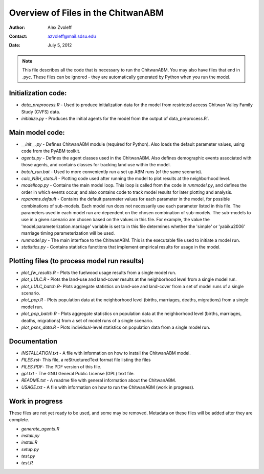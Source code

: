 ===============================================================================
Overview of Files in the ChitwanABM
===============================================================================

:Author: Alex Zvoleff
:Contact: azvoleff@mail.sdsu.edu
:Date: July 5, 2012

.. Note::
    This file describes all the code that is necessary to run the ChitwanABM.  
    You may also have files that end in .pyc. These files can be ignored - they 
    are automatically generated by Python when you run the model.

Initialization code:
===============================================================================

- `data_preprocess.R` - Used to produce initialization data for the model from 
  restricted access Chitwan Valley Family Study (CVFS) data.
- `initialize.py` - Produces the initial agents for the model from the output of 
  data_preprocess.R`.

Main model code:
===============================================================================

- `__init__.py` - Defines ChitwanABM module (required for Python). Also loads 
  the default parameter values, using code from the PyABM toolkit.
- `agents.py` - Defines the agent classes used in the ChitwanABM. Also defines 
  demographic events associated with those agents, and contains classes for 
  tracking land use within the model.
- `batch_run.bat` - Used to more conveniently run a set up ABM runs (of the 
  same scenario).
- `calc_NBH_stats.R` - Plotting code used after running the model to plot results 
  at the neighborhood level.
- `modelloop.py` - Contains the main model loop. This loop is called from the 
  code in `runmodel.py`, and defines the order in which events occur, and also 
  contains code to track model results for later plotting and analysis.
- `rcparams.default` - Contains the default parameter values for each parameter 
  in the model, for possible combinations of sub-models. Each model run does 
  not necessarily use each parameter listed in this file. The parameters used 
  in each model run are dependent on the chosen combination of sub-models.  The
  sub-models to use in a given scenario are chosen based on the values in this 
  file. For example, the value the 'model.parameterization.marriage' variable 
  is set to in this file determines whether the 'simple' or 'yabiku2006' 
  marriage timing parameterization will be used.
- `runmodel.py` - The main interface to the ChitwanABM. This is the executable 
  file used to initiate a model run.
- `statistics.py` - Contains statistics functions that implement empirical 
  results for usage in the model.

Plotting files (to process model run results)
===============================================================================

- `plot_fw_results.R` - Plots the fuelwood usage results from a single model 
  run.
- `plot_LULC.R` - Plots the land-use and land-cover results at the neighborhood 
  level from a single model run.
- `plot_LULC_batch.R`- Plots aggregate statistics on land-use and land-cover 
  from a set of model runs of a single scenario.
- `plot_pop.R` - Plots population data at the neighborhood level (births, 
  marriages, deaths, migrations) from a single model run.
- `plot_pop_batch.R` - Plots aggregate statistics on population data at the 
  neighborhood level (births, marriages, deaths, migrations) from a set of 
  model runs of a single scenario.
- `plot_psns_data.R` - Plots individual-level statistics on population data 
  from a single model run.

Documentation
===============================================================================

- `INSTALLATION.txt` - A file with information on how to install the ChitwanABM 
  model.
- `FILES.rst`- This file, a reStructuredText format file listing the files
- `FILES.PDF`- The PDF version of this file.
- `gpl.txt` - The GNU General Public License (GPL) text file.
- `README.txt` - A readme file with general information about the ChitwanABM.
- `USAGE.txt` - A file with information on how to run the ChitwanABM (work in 
  progress).

Work in progress
===============================================================================
These files are not yet ready to be used, and some may be removed. Metadata on 
these files will be added after they are complete.

- `generate_agents.R`
- `install.py`
- `install.R`
- `setup.py`
- `test.py`
- `test.R`

